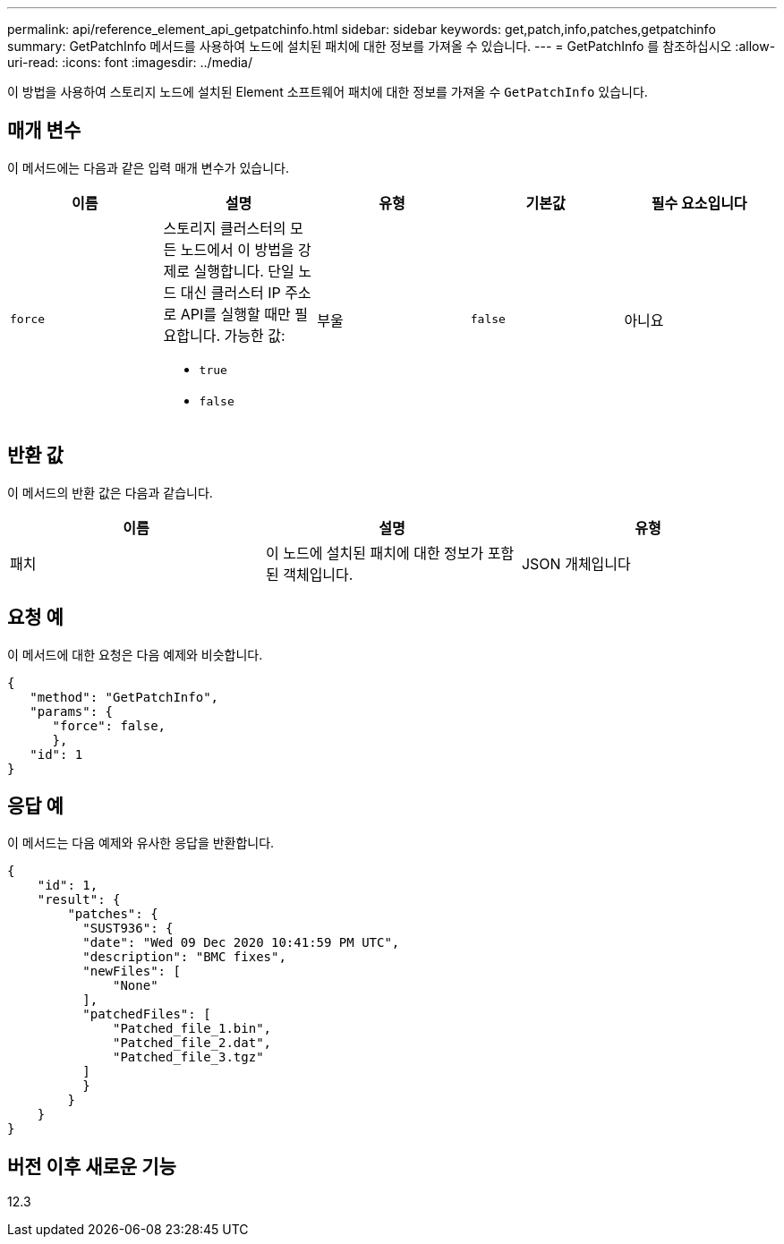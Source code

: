 ---
permalink: api/reference_element_api_getpatchinfo.html 
sidebar: sidebar 
keywords: get,patch,info,patches,getpatchinfo 
summary: GetPatchInfo 메서드를 사용하여 노드에 설치된 패치에 대한 정보를 가져올 수 있습니다. 
---
= GetPatchInfo 를 참조하십시오
:allow-uri-read: 
:icons: font
:imagesdir: ../media/


[role="lead"]
이 방법을 사용하여 스토리지 노드에 설치된 Element 소프트웨어 패치에 대한 정보를 가져올 수 `GetPatchInfo` 있습니다.



== 매개 변수

이 메서드에는 다음과 같은 입력 매개 변수가 있습니다.

|===
| 이름 | 설명 | 유형 | 기본값 | 필수 요소입니다 


| `force`  a| 
스토리지 클러스터의 모든 노드에서 이 방법을 강제로 실행합니다. 단일 노드 대신 클러스터 IP 주소로 API를 실행할 때만 필요합니다. 가능한 값:

* `true`
* `false`

| 부울 | `false` | 아니요 
|===


== 반환 값

이 메서드의 반환 값은 다음과 같습니다.

|===
| 이름 | 설명 | 유형 


| 패치 | 이 노드에 설치된 패치에 대한 정보가 포함된 객체입니다. | JSON 개체입니다 
|===


== 요청 예

이 메서드에 대한 요청은 다음 예제와 비슷합니다.

[listing]
----
{
   "method": "GetPatchInfo",
   "params": {
      "force": false,
      },
   "id": 1
}
----


== 응답 예

이 메서드는 다음 예제와 유사한 응답을 반환합니다.

[listing]
----
{
    "id": 1,
    "result": {
        "patches": {
          "SUST936": {
          "date": "Wed 09 Dec 2020 10:41:59 PM UTC",
          "description": "BMC fixes",
          "newFiles": [
              "None"
          ],
          "patchedFiles": [
              "Patched_file_1.bin",
              "Patched_file_2.dat",
              "Patched_file_3.tgz"
          ]
          }
        }
    }
}

----


== 버전 이후 새로운 기능

12.3
